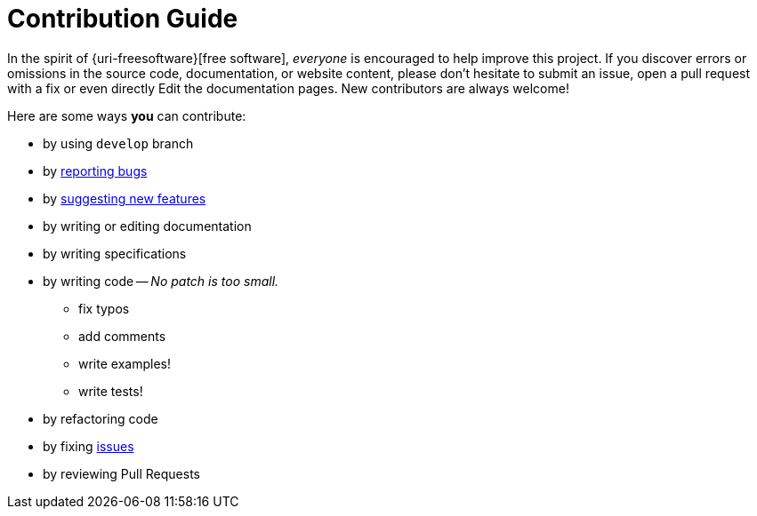 = Contribution Guide
:uri-org: https://github.com/feelpp
:uri-repo: {uri-org}/feelpp-project
:uri-www: http://www.feelpp.org
:uri-project: http://docs.feelpp.org/
:uri-docs: {uri-project}
:uri-issues: {uri-repo}/issues

In the spirit of {uri-freesoftware}[free software], _everyone_ is encouraged to help improve this project.
If you discover errors or omissions in the source code, documentation, or website content, please don't hesitate to submit an issue, open a pull request with a fix or even directly Edit the documentation pages.
New contributors are always welcome!

Here are some ways *you* can contribute:

* by using `develop` branch
* by {uri-issues}[reporting bugs]
* by {uri-issues}[suggesting new features]
* by writing or editing documentation
* by writing specifications
* by writing code -- _No patch is too small._
** fix typos
** add comments
** write examples!
** write tests!
* by refactoring code
* by fixing {uri-issues}[issues]
* by reviewing Pull Requests

